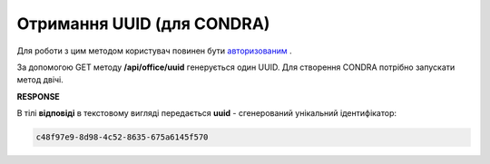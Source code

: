 .. deprecated (not for integrated users - web only) Ok, this is an exception for CONDRA (temporary) - delete when another api will be ready

#######################################################################################################
**Отримання UUID (для CONDRA)**
#######################################################################################################

Для роботи з цим методом користувач повинен бути `авторизованим <https://wiki.edin.ua/uk/latest/integration_2_0/APIv2/Methods/Authorization.html>`__ .

За допомогою GET методу **/api/office/uuid** генерується один UUID. Для створення CONDRA потрібно запускати метод двічі.

.. csv-table:: 
  :file: GetOfficeUuid.csv
  :widths:  10, 41
  :stub-columns: 0

**RESPONSE**

В тілі **відповіді** в текстовому вигляді передається **uuid** - сгенерований унікальний ідентифікатор: 

.. code:: json

  c48f97e9-8d98-4c52-8635-675a6145f570